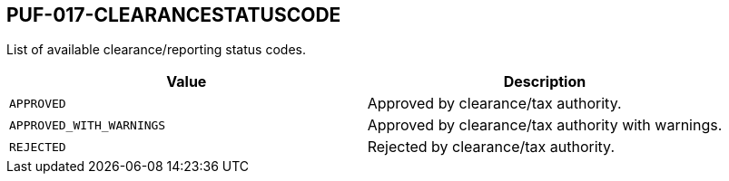 == PUF-017-CLEARANCESTATUSCODE

List of available clearance/reporting status codes.

|===
|Value |Description

|`APPROVED`
|Approved by clearance/tax authority.

|`APPROVED_WITH_WARNINGS`
|Approved by clearance/tax authority with warnings.

|`REJECTED`
|Rejected by clearance/tax authority.

|===